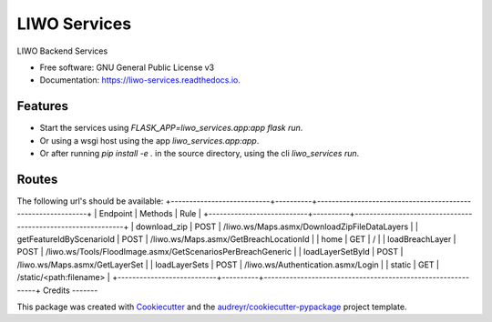 =============
LIWO Services
=============


.. image:: https://img.shields.io/pypi/v/liwo_services.svg
        :target: https://pypi.python.org/pypi/liwo_services

.. image:: https://img.shields.io/travis/Deltares/liwo_services.svg
        :target: https://travis-ci.com/Deltares/liwo_services

.. image:: https://readthedocs.org/projects/liwo-services/badge/?version=latest
        :target: https://liwo-services.readthedocs.io/en/latest/?badge=latest
        :alt: Documentation Status


.. image:: https://pyup.io/repos/github/Deltares/liwo_services/shield.svg
     :target: https://pyup.io/repos/github/Deltares/liwo_services/
     :alt: Updates



LIWO Backend Services


* Free software: GNU General Public License v3
* Documentation: https://liwo-services.readthedocs.io.


Features
--------

* Start the services using `FLASK_APP=liwo_services.app:app flask run`.
* Or using a wsgi host using the app `liwo_services.app:app`.
* Or after running `pip install -e .` in the source directory, using the cli `liwo_services run`.

Routes
-----

The following url's should be available:
+---------------------------+----------+-------------------------------------------------------------+
| Endpoint                  | Methods  | Rule                                                        |
+---------------------------+----------+-------------------------------------------------------------+
| download_zip              | POST     | /liwo.ws/Maps.asmx/DownloadZipFileDataLayers                |
| getFeatureIdByScenarioId  | POST     | /liwo.ws/Maps.asmx/GetBreachLocationId                      |                      
| home                      | GET      | /                                                           |                             
| loadBreachLayer           | POST     | /liwo.ws/Tools/FloodImage.asmx/GetScenariosPerBreachGeneric |
| loadLayerSetById          | POST     | /liwo.ws/Maps.asmx/GetLayerSet                              |              
| loadLayerSets             | POST     | /liwo.ws/Authentication.asmx/Login                          |                  
| static                    | GET      | /static/<path:filename>                                     |       
+---------------------------+----------+-------------------------------------------------------------+
Credits
-------

This package was created with Cookiecutter_ and the `audreyr/cookiecutter-pypackage`_ project template.

.. _Cookiecutter: https://github.com/audreyr/cookiecutter
.. _`audreyr/cookiecutter-pypackage`: https://github.com/audreyr/cookiecutter-pypackage
